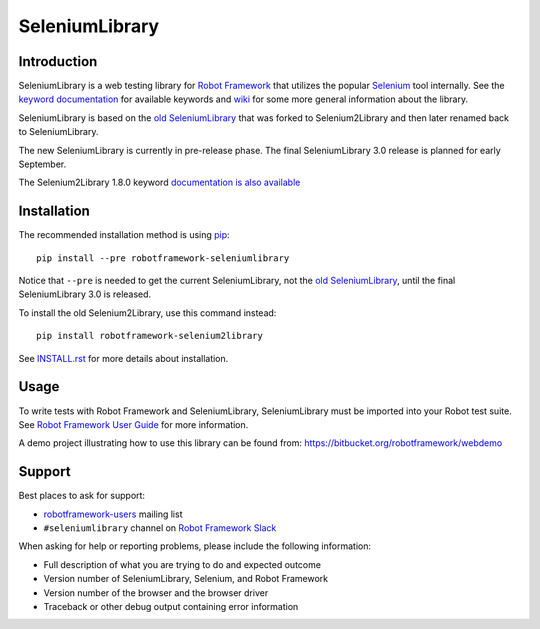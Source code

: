 SeleniumLibrary
===============

.. image:: https://api.travis-ci.org/robotframework/SeleniumLibrary.png
    :target: http://travis-ci.org/robotframework/SeleniumLibrary

.. image:: https://img.shields.io/pypi/v/robotframework-seleniumlibrary.svg?label=version
    :target: https://pypi.python.org/pypi/robotframework-seleniumlibrary

.. image:: https://img.shields.io/pypi/l/robotframework-seleniumlibrary.svg
    :target: http://www.apache.org/licenses/LICENSE-2.0

Introduction
------------

SeleniumLibrary is a web testing library for `Robot Framework`_ that utilizes
the popular Selenium_ tool internally. See the `keyword documentation`_
for available keywords and `wiki`_ for some more general information
about the library.

SeleniumLibrary is based on the `old SeleniumLibrary`_ that was forked to
Selenium2Library and then later renamed back to SeleniumLibrary.

The new SeleniumLibrary is currently in pre-release phase. The final
SeleniumLibrary 3.0 release is planned for early September.

The Selenium2Library 1.8.0 keyword `documentation is also available`_

Installation
------------

The recommended installation method is using pip_::

    pip install --pre robotframework-seleniumlibrary

Notice that ``--pre`` is needed to get the current SeleniumLibrary,
not the `old SeleniumLibrary`_, until the final SeleniumLibrary 3.0
is released.

To install the old Selenium2Library, use this command instead::

    pip install robotframework-selenium2library

See `INSTALL.rst`_ for more details about installation.

Usage
-----

To write tests with Robot Framework and SeleniumLibrary,
SeleniumLibrary must be imported into your Robot test suite.
See `Robot Framework User Guide`_ for more information.

A demo project illustrating how to use this library can be found from:
https://bitbucket.org/robotframework/webdemo

Support
-------

Best places to ask for support:

- `robotframework-users`_ mailing list
- ``#seleniumlibrary`` channel on `Robot Framework Slack`_

When asking for help or reporting problems, please include the following
information:

- Full description of what you are trying to do and expected outcome
- Version number of SeleniumLibrary, Selenium, and Robot Framework
- Version number of the browser and the browser driver
- Traceback or other debug output containing error information

.. _Robot Framework: http://robotframework.org
.. _Selenium: http://seleniumhq.org
.. _Old SeleniumLibrary: https://github.com/robotframework/OldSeleniumLibrary/
.. _pip: http://pip-installer.org
.. _Wiki: https://github.com/robotframework/SeleniumLibrary/wiki
.. _Keyword Documentation: http://robotframework.org/SeleniumLibrary/SeleniumLibrary.html
.. _INSTALL.rst: https://github.com/robotframework/SeleniumLibrary/blob/master/INSTALL.rst
.. _BUILD.rst: https://github.com/robotframework/SeleniumLibrary/blob/master/BUILD.rst
.. _Robot Framework User Guide: http://robotframework.org/robotframework/latest/RobotFrameworkUserGuide.html
.. _robotframework-users: http://groups.google.com/group/robotframework-users
.. _Robot Framework Slack: https://robotframework-slack-invite.herokuapp.com/
.. _documentation is also available: http://robotframework.org/SeleniumLibrary/Selenium2Library.html
